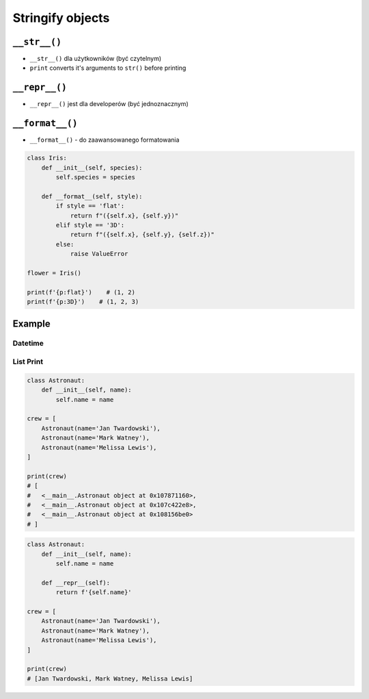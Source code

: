 *****************
Stringify objects
*****************


``__str__()``
=============
* ``__str__()`` dla użytkowników (być czytelnym)
* ``print`` converts it's arguments to ``str()`` before printing

.. code-block:: python
    :caption: Object without ``__str__()`` method overloaded prints their memory address

    class Iris:
        def __init__(self, species):
            self.species = species


    flower = Iris('setosa')

    str(flower)       # <__main__.Iris object at 0x112b366d8>
    print(flower)     # <__main__.Iris object at 0x112b366d8>

.. code-block:: python
    :caption: Objects can verbose print if ``__str__()`` method is present

    class Iris:
        def __init__(self, species):
            self.species = species

        def __str__(self):
            return f'Species: {self.species}'


    flower = Iris('setosa')

    str(flower)       # Species: setosa
    print(flower)     # Species: setosa


``__repr__()``
==============
* ``__repr__()`` jest dla developerów (być jednoznacznym)

.. code-block:: python
    :caption: Using ``__repr__()`` on a class

    class Iris:
        def __init__(self, species):
            self.species = species

        def __repr__(self):
            return f'Iris(species="{self.species}")'


     flower = Iris(species='setosa')

     repr(point)    # Iris(species="setosa")
     point          # Iris(species="setosa")


``__format__()``
================
* ``__format__()`` - do zaawansowanego formatowania

.. code-block:: python

    class Iris:
        def __init__(self, species):
            self.species = species

        def __format__(self, style):
            if style == 'flat':
                return f"({self.x}, {self.y})"
            elif style == '3D':
                return f"({self.x}, {self.y}, {self.z})"
            else:
                raise ValueError

    flower = Iris()

    print(f'{p:flat}')    # (1, 2)
    print(f'{p:3D}')    # (1, 2, 3)


Example
=======

Datetime
--------
.. code-block:: python
    :caption: ``__str__``

    import datetime

    print(datetime.datetime.now())
    # 2019-01-05 20:15:00.927387

.. code-block:: python
    :caption: ``__repr__``

    import datetime

    datetime.datetime.now()
    # datetime.datetime(2019, 1, 5, 20, 15, 0, 684972)

List Print
----------
.. code-block:: python

    class Astronaut:
        def __init__(self, name):
            self.name = name

    crew = [
        Astronaut(name='Jan Twardowski'),
        Astronaut(name='Mark Watney'),
        Astronaut(name='Melissa Lewis'),
    ]

    print(crew)
    # [
    #   <__main__.Astronaut object at 0x107871160>,
    #   <__main__.Astronaut object at 0x107c422e8>,
    #   <__main__.Astronaut object at 0x108156be0>
    # ]

.. code-block:: python

    class Astronaut:
        def __init__(self, name):
            self.name = name

        def __repr__(self):
            return f'{self.name}'

    crew = [
        Astronaut(name='Jan Twardowski'),
        Astronaut(name='Mark Watney'),
        Astronaut(name='Melissa Lewis'),
    ]

    print(crew)
    # [Jan Twardowski, Mark Watney, Melissa Lewis]
